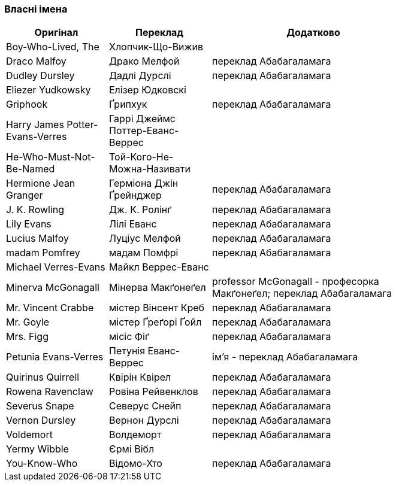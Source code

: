 === Власні імена 

[width="80%",cols="5,5,10",options="header"]
|=========================================================
|Оригінал |Переклад |Додатково

|Boy-Who-Lived, The |Хлопчик-Що-Вижив |

|Draco Malfoy |Драко Мелфой |переклад Абабагаламага 

|Dudley Dursley |Дадлі Дурслі |переклад Абабагаламага 

|Eliezer Yudkowsky |Елізер Юдковскі |

|Griphook |Ґрипхук |переклад Абабагаламага 

|Harry James Potter-Evans-Verres |Гаррі Джеймс Поттер-Еванс-Веррес |

|He-Who-Must-Not-Be-Named |Той-Кого-Не-Можна-Називати |

|Hermione Jean Granger |Герміона Джін Ґрейнджер |переклад Абабагаламага 

|J. K. Rowling |Дж. К. Ролінґ |переклад Абабагаламага 

|Lily Evans |Лілі Еванс |переклад Абабагаламага 

|Lucius Malfoy |Луціус Мелфой |переклад Абабагаламага 

|madam Pomfrey |мадам Помфрі |переклад Абабагаламага 

|Michael Verres-Evans |Майкл Веррес-Еванс |

|Minerva McGonagall |Мінерва Макґонеґел |
professor McGonagall - професорка Макґонеґел;
переклад Абабагаламага 

|Mr. Vincent Crabbe |містер Вінсент Креб |переклад Абабагаламага 

|Mr. Goyle |містер Ґреґорі Ґойл |переклад Абабагаламага 

|Mrs. Figg |місіс Фіґ |переклад Абабагаламага 

|Petunia Evans-Verres |Петунія Еванс-Веррес |
ім'я - переклад Абабагаламага 

|Quirinus Quirrell |Квірін Квірел |переклад Абабагаламага 

|Rowena Ravenclaw |Ровіна Рейвенклов |переклад Абабагаламага 

|Severus Snape |Северус Снейп |переклад Абабагаламага 

|Vernon Dursley |Вернон Дурслі |переклад Абабагаламага 

|Voldemort |Волдеморт |переклад Абабагаламага 

|Yermy Wibble |Єрмі Вібл |

|You-Know-Who |Відомо-Хто |переклад Абабагаламага 

|=========================================================